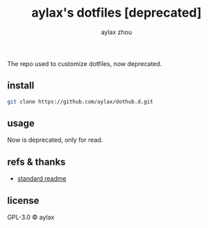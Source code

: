 #+title: aylax's dotfiles [deprecated]
#+email: zhoubye@foxmail.com
#+author: aylax zhou
#+language: en
#+keywords: git readme dotfiles

The repo used to customize dotfiles, now deprecated.

** install
#+begin_src sh
git clone https://github.com/aylax/dothub.d.git
#+end_src

** usage
Now is deprecated, only for read.

** refs & thanks
- [[https://github.com/RichardLitt/standard-readme.git][standard readme]]

** license
GPL-3.0 © aylax

